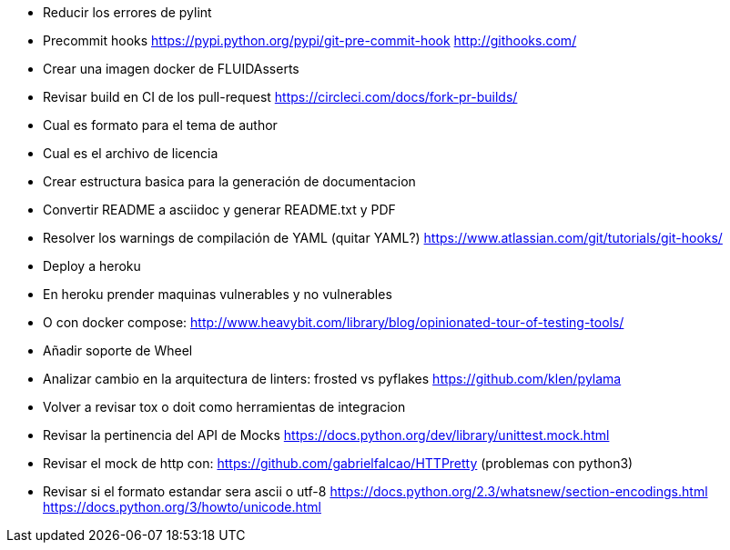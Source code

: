 
* Reducir los errores de pylint 
* Precommit hooks
  https://pypi.python.org/pypi/git-pre-commit-hook
  http://githooks.com/
* Crear una imagen docker de FLUIDAsserts
* Revisar build en CI de los pull-request
  https://circleci.com/docs/fork-pr-builds/
* Cual es formato para el tema de author
* Cual es el archivo de licencia
* Crear estructura basica para la generación de documentacion
* Convertir README a asciidoc y generar README.txt y PDF
* Resolver los warnings de compilación de YAML (quitar YAML?)
  https://www.atlassian.com/git/tutorials/git-hooks/
* Deploy a heroku
* En heroku prender maquinas vulnerables y no vulnerables
* O con docker compose:
  http://www.heavybit.com/library/blog/opinionated-tour-of-testing-tools/
* Añadir soporte de Wheel
* Analizar cambio en la arquitectura de linters:
  frosted vs pyflakes
  https://github.com/klen/pylama
* Volver a revisar tox o doit como herramientas de integracion
* Revisar la pertinencia del API de Mocks
  https://docs.python.org/dev/library/unittest.mock.html
* Revisar el mock de http con:
  https://github.com/gabrielfalcao/HTTPretty (problemas con python3)
* Revisar si el formato estandar sera ascii o utf-8
  https://docs.python.org/2.3/whatsnew/section-encodings.html
  https://docs.python.org/3/howto/unicode.html
